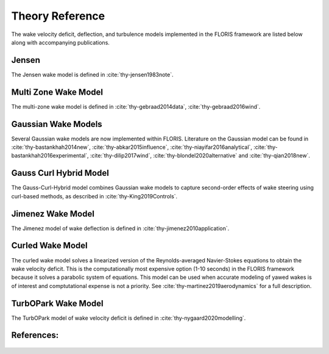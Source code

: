 .. _theory:

Theory Reference
----------------
The wake velocity deficit, deflection, and turbulence models implemented in
the FLORIS framework are listed below along with accompanying publications.

Jensen
======
The Jensen wake model is defined in :cite:`thy-jensen1983note`.

Multi Zone Wake Model
=====================
The multi-zone wake model is defined in :cite:`thy-gebraad2014data`,
:cite:`thy-gebraad2016wind`.

Gaussian Wake Models
====================
Several Gaussian wake models are now implemented within FLORIS.
Literature on the Gaussian model can be found in
:cite:`thy-bastankhah2014new`,
:cite:`thy-abkar2015influence`,
:cite:`thy-niayifar2016analytical`,
:cite:`thy-bastankhah2016experimental`,
:cite:`thy-dilip2017wind`,
:cite:`thy-blondel2020alternative`
and :cite:`thy-qian2018new`.

Gauss Curl Hybrid Model
=======================

The Gauss-Curl-Hybrid model combines Gaussian wake models to capture
second-order effects of wake steering using curl-based methods, as
described in :cite:`thy-King2019Controls`.

Jimenez Wake Model
==================
The Jimenez model of wake deflection is defined in
:cite:`thy-jimenez2010application`.

Curled Wake Model
=================
The curled wake model solves a linearized version of the Reynolds-averaged
Navier-Stokes equations to obtain the wake velocity deficit. This is the
computationally most expensive option (1-10 seconds) in the FLORIS
framework because it solves a parabolic system of equations.
This model can be used when accurate modeling of yawed wakes
is of interest and comptutational expense is not a priority.
See :cite:`thy-martinez2019aerodynamics` for a full description.

TurbOPark Wake Model
====================
The TurbOPark model of wake velocity deficit is defined in
:cite:`thy-nygaard2020modelling`.

References:
===========
   .. bibliography:: /source/zrefs.bib
      :style: unsrt
      :filter: docname in docnames
      :keyprefix: thy-
